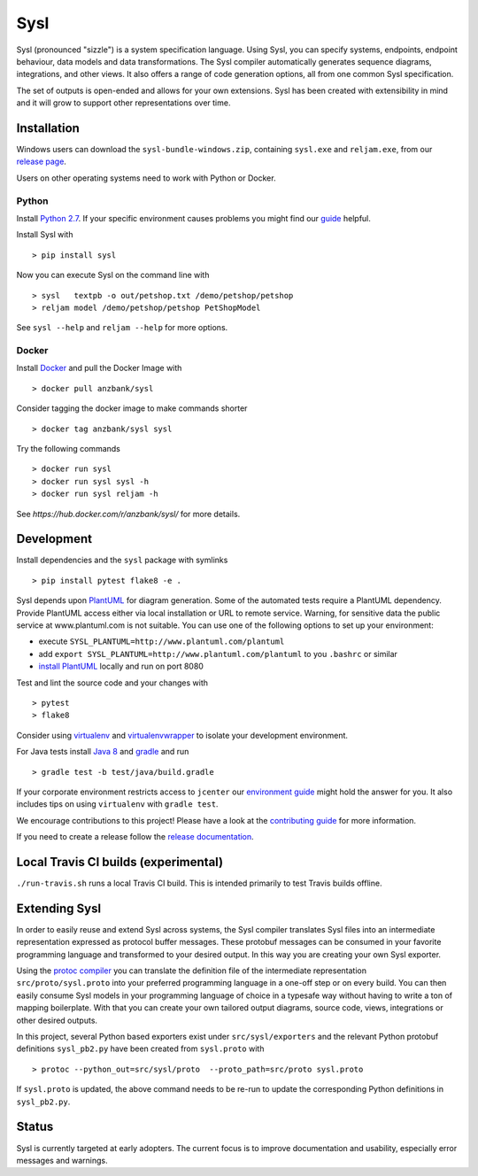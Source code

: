Sysl
====
.. image:: https://img.shields.io/travis/anz-bank/sysl/master.svg?branch=master
   :target: https://travis-ci.org/anz-bank/sysl
.. image:: https://img.shields.io/appveyor/ci/anz-bank/sysl/master.svg?logo=appveyor
   :target: https://ci.appveyor.com/project/anz-bank/sysl/branch/master
.. image:: https://img.shields.io/codecov/c/github/anz-bank/sysl/master.svg
   :target: https://codecov.io/gh/anz-bank/sysl/branch/master
.. image:: https://img.shields.io/gitter/room/nwjs/nw.js.svg
   :target: https://gitter.im/anz-bank/sysl

Sysl (pronounced "sizzle") is a system specification language. Using Sysl, you
can specify systems, endpoints, endpoint behaviour, data models and data
transformations. The Sysl compiler automatically generates sequence diagrams,
integrations, and other views. It also offers a range of code generation
options, all from one common Sysl specification.

The set of outputs is open-ended and allows for your own extensions. Sysl has been created with extensibility in mind and it will grow to support other representations over time.

Installation
------------

Windows users can download the ``sysl-bundle-windows.zip``, containing ``sysl.exe`` and ``reljam.exe``, from our `release page <https://github.com/anz-bank/sysl/releases>`_.

Users on other operating systems need to work with Python or Docker.

Python
~~~~~~
Install `Python 2.7 <https://www.python.org/downloads/>`_.
If your specific environment causes problems you might find our `guide <docs/environment_guide.md>`_ helpful.

Install Sysl with ::

  > pip install sysl

Now you can execute Sysl on the command line with ::

  > sysl   textpb -o out/petshop.txt /demo/petshop/petshop
  > reljam model /demo/petshop/petshop PetShopModel

See ``sysl --help`` and ``reljam --help`` for more options.

Docker
~~~~~
Install `Docker <https://docs.docker.com/install/>`_ and pull the Docker Image with ::

  > docker pull anzbank/sysl

Consider tagging the docker image to make commands shorter ::

  > docker tag anzbank/sysl sysl

Try the following commands ::

  > docker run sysl
  > docker run sysl sysl -h
  > docker run sysl reljam -h

See `https://hub.docker.com/r/anzbank/sysl/` for more details.

Development
-----------
Install dependencies and the ``sysl`` package with symlinks ::

  > pip install pytest flake8 -e .

Sysl depends upon `PlantUML <http://plantuml.com/>`_ for diagram generation. 
Some of the automated tests require a PlantUML dependency.
Provide PlantUML access either via local installation or URL to remote service. 
Warning, for sensitive data the public service at www.plantuml.com is not suitable. 
You can use one of the following options to set up your environment:

- execute ``SYSL_PLANTUML=http://www.plantuml.com/plantuml``
- add ``export SYSL_PLANTUML=http://www.plantuml.com/plantuml`` to you ``.bashrc`` or similar
- `install PlantUML <http://plantuml.com/starting>`_ locally and run on port 8080


Test and lint the source code and your changes with ::

  > pytest
  > flake8

Consider using `virtualenv <https://virtualenv.pypa.io/en/stable/>`_ and `virtualenvwrapper <https://virtualenvwrapper.readthedocs.io/en/latest/>`_ to isolate your development environment.

For Java tests install `Java 8 <https://docs.oracle.com/javase/8/docs/technotes/guides/install/install_overview.html>`_ and `gradle <https://gradle.org/install/>`_ and run ::

 > gradle test -b test/java/build.gradle

If your corporate environment restricts access to ``jcenter`` our `environment guide <docs/environment_guide.md>`_ might hold the answer for you. It also includes tips on using ``virtualenv`` with ``gradle test``.

We encourage contributions to this project! Please have a look at the `contributing guide <CONTRIBUTING.md>`_ for more information.

If you need to create a release follow the `release documentation <docs/releasing.md>`_.

Local Travis CI builds (experimental)
-------------------------------------

``./run-travis.sh`` runs a local Travis CI build. This is intended primarily to
test Travis builds offline.

Extending Sysl
--------------
In order to easily reuse and extend Sysl across systems, the Sysl compiler translates Sysl files
into an intermediate representation expressed as protocol buffer messages. These protobuf messages can be consumed in your favorite programming language and transformed to your desired output. In this way you are creating your own Sysl exporter.

Using the `protoc compiler <https://developers.google.com/protocol-buffers/>`_ you can translate the definition file of the intermediate representation ``src/proto/sysl.proto`` into your preferred programming language in a one-off step or on every build. You can then easily consume Sysl models in your programming language of choice in a typesafe way without having to write a ton of mapping
boilerplate. With that you can create your own tailored output diagrams, source code, views, integrations or other desired outputs.

In this project, several Python based exporters exist under ``src/sysl/exporters`` and the relevant Python protobuf definitions ``sysl_pb2.py`` have been created from ``sysl.proto`` with ::

  > protoc --python_out=src/sysl/proto  --proto_path=src/proto sysl.proto

If ``sysl.proto`` is updated, the above command needs to be re-run to update the corresponding Python definitions in ``sysl_pb2.py``.

Status
------
Sysl is currently targeted at early adopters. The current focus is to improve documentation and usability, especially error messages and warnings.
